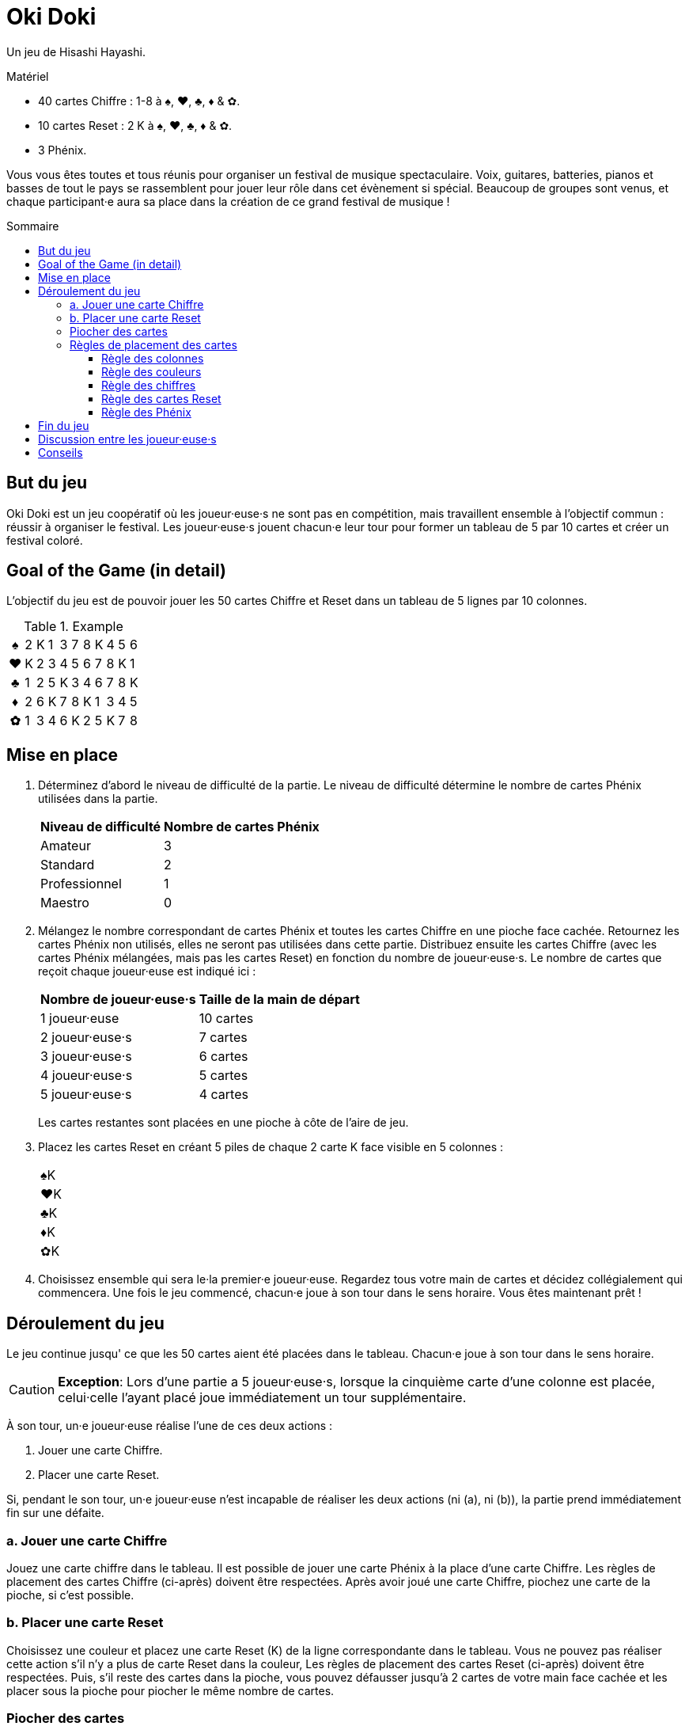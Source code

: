 = Oki Doki
:toc: preamble
:toclevels: 4
:toc-title: Sommaire
:icons: font

Un jeu de Hisashi Hayashi.

.Matériel
****
* 40 cartes Chiffre : 1-8 à ♠, ♥, ♣, ♦ & ✿.
* 10 cartes Reset : 2 K à ♠, ♥, ♣, ♦ & ✿.
* 3 Phénix.
****

Vous vous êtes toutes et tous réunis pour organiser un festival de musique spectaculaire.
Voix, guitares, batteries, pianos et basses de tout le pays se rassemblent pour jouer leur rôle dans cet évènement si spécial.
Beaucoup de groupes sont venus, et chaque participant·e aura sa place dans la création de ce grand festival de musique !


== But du jeu

Oki Doki est un jeu coopératif où les joueur·euse·s ne sont pas en compétition, mais travaillent ensemble à l'objectif commun : réussir à organiser le festival.
Les joueur·euse·s jouent chacun·e leur tour pour former un tableau de 5 par 10 cartes et créer un festival coloré.


== Goal of the Game (in detail)

L'objectif du jeu est de pouvoir jouer les 50 cartes Chiffre et Reset dans un tableau de 5 lignes par 10 colonnes.

.Example
[options="autowidth", frame=none, grid=none, cols="^,^,^,^,^,^,^,^,^,^,^"]
|===
h| ♠ | 2 | K | 1 | 3 | 7 | 8 | K | 4 | 5 | 6
h| ♥ | K | 2 | 3 | 4 | 5 | 6 | 7 | 8 | K | 1
h| ♣ | 1 | 2 | 5 | K | 3 | 4 | 6 | 7 | 8 | K
h| ♦ | 2 | 6 | K | 7 | 8 | K | 1 | 3 | 4 | 5
h| ✿ | 1 | 3 | 4 | 6 | K | 2 | 5 | K | 7 | 8
|===


== Mise en place

1. Déterminez d'abord le niveau de difficulté de la partie.
Le niveau de difficulté détermine le nombre de cartes Phénix utilisées dans la partie.
+
[%autowidth]
|===
| Niveau de difficulté | Nombre de cartes Phénix

| Amateur | 3
| Standard | 2
| Professionnel | 1
| Maestro | 0
|===

2. Mélangez le nombre correspondant de cartes Phénix et toutes les cartes Chiffre en une pioche face cachée.
Retournez les cartes Phénix non utilisés, elles ne seront pas utilisées dans cette partie.
Distribuez ensuite les cartes Chiffre (avec les cartes Phénix mélangées, mais pas les cartes Reset) en fonction du nombre de joueur·euse·s.
Le nombre de cartes que reçoit chaque joueur·euse est indiqué ici :
+
[%autowidth]
|===
| Nombre de joueur·euse·s | Taille de la main de départ

| 1 joueur·euse   | 10 cartes
| 2 joueur·euse·s | 7 cartes
| 3 joueur·euse·s | 6 cartes
| 4 joueur·euse·s | 5 cartes
| 5 joueur·euse·s | 4 cartes
|===
+
Les cartes restantes sont placées en une pioche à côte de l'aire de jeu.

3. Placez les cartes Reset en créant 5 piles de chaque 2 carte K face visible en 5 colonnes :
+
[%autowidth]
|===
| ♠K
| ♥K
| ♣K
| ♦K
| ✿K
|===

4. Choisissez ensemble qui sera le·la premier·e joueur·euse.
Regardez tous votre main de cartes et décidez collégialement qui commencera.
Une fois le jeu commencé, chacun·e joue à son tour dans le sens horaire.
Vous êtes maintenant prêt !


== Déroulement du jeu

Le jeu continue jusqu' ce que les 50 cartes aient été placées dans le tableau.
Chacun·e joue à son tour dans le sens horaire.

CAUTION: *Exception*: Lors d'une partie a 5 joueur·euse·s, lorsque la cinquième carte d'une colonne est placée, celui·celle l'ayant placé joue immédiatement un tour supplémentaire.

À son tour, un·e joueur·euse réalise l'une de ces deux actions :

a. Jouer une carte Chiffre.
b. Placer une carte Reset.

Si, pendant le son tour, un·e joueur·euse n'est incapable de réaliser les deux actions (ni (a), ni (b)), la partie prend immédiatement fin sur une défaite.


=== a. Jouer une carte Chiffre

Jouez une carte chiffre dans le tableau.
Il est possible de jouer une carte Phénix à la place d'une carte Chiffre.
Les règles de placement des cartes Chiffre (ci-après) doivent être respectées.
Après avoir joué une carte Chiffre, piochez une carte de la pioche, si c'est possible.


=== b. Placer une carte Reset

Choisissez une couleur et placez une carte Reset (K) de la ligne correspondante dans le tableau.
Vous ne pouvez pas réaliser cette action s'il n'y a plus de carte Reset dans la couleur,
Les règles de placement des cartes Reset (ci-après) doivent être respectées.
Puis, s'il reste des cartes dans la pioche, vous pouvez défausser jusqu'à 2 cartes de votre main face cachée et les placer sous la pioche pour piocher le même nombre de cartes.


=== Piocher des cartes

Une fois la pioche épuisée vous ne pouvez plus piocher de cartes.

De plus, lorsque vous jouez une carte Phénix, vous pouvez défausser une carte Chiffre de la couleur de la colonne où le Phénix a été placé.
Placez la carte ainsi défaussée sous la carte Phénix qui vient d'être jouée.
Une seule carte peut ainsi être défaussée par carte Phénix.

Si vous n'avez plus de carte en main, passez votre tour jusqu'à la fin de la partie.


=== Règles de placement des cartes

==== Règle des colonnes

Chaque carte doit être placée dans la colonne courante.
Une nouvelle colonne ne peut être créée que si la précédente est complète.
(c.-à-d. Vous ne pouvez placer de carte dans la colonne 2 seulement après avoir placé 5 cartes dans la colonne 1).

.Example *OK* : La colonne contient 5 cartes, le 4♥ *peut* donc être placé.
[options="autowidth", frame=none, grid=none, cols="^,^"]
|===
| 1♠ | _
| 3♥ | <- 4♥
| 2♣ | _
| K♦ | _
| 4✿ | _
|===

.Exemple *Incorrect* : La colonne ne contient que 3 cartes, le 4♥ *ne peut* donc *pas* être placé.
[options="autowidth", frame=none, grid=none, cols="^,^"]
|===
| _  | _
| 3♥ | <- 4♥
| 2♣ | _
| K♦ | _
| _  | _
|===


==== Règle des couleurs

Chaque ligne ne doit contenir que des cartes de la même couleur.
De plus, il ne peut y avoir qu'une ligne par couleur.
(Par exemple, même si une carte Reset est placée dans la première colonne de la première ligne, les cartes suivantes doivent tout de même être à ♠).

.Exemple *OK* : Le 4♥ *peut* être placé, car il est de la même couleur.
[options="autowidth", frame=none, grid=none, cols="^,^"]
|===
| 2♠ | _
| 3♥ | <- 4♥
| K♣ | _
| 1♦ | _
| 4✿ | _
|===

.Exemple *Incorrect* : Le 4♥ *ne peut pas* être placé dans cette ligne.
[options="autowidth", frame=none, grid=none, cols="^,^"]
|===
| 2♠ | <- 4♥
| 3♥ | _
| K♣ | _
| 1♦ | _
| 4✿ | _
|===


==== Règle des chiffres

Le chiffre des chaque carte doit être égal ou supérieur au chiffre de la carte précédente dans la ligne.
Vous pouvez jouer une carte Reset (K) sans prendre en compte la carte précédente.
Si une carte Reset est placée, cela revient à revenir au chiffre zéro (n'importe quelle carte chiffre peut donc être jouée à sa suite).

.Exemple
[options="autowidth", frame=none, grid=none, cols="^,^,^"]
|===
| ... | 6♠ | <- Vous pouvez jouer ici un 7♠, 8♠, Phénix ou K♠.
| ... | P  | <- Vous pouvez jouer ici un n'importe quelle carte ♥, Phénix ou K♥.
|===


==== Règle des cartes Reset

Il doit y avoir, dans chaque colonne de 5 cartes, exactement 4 cartes Chiffre et 1 carte Reset (K).
À la fin de la partie, il devrait y avoir exactement deux cartes Reset par ligne.

.Exemple *OK* : Il y a exactement 1 Reset (K) dans cette colonne.
[options="autowidth", frame=none, grid=none, cols="^,^"]
|===
| 2♠
| 3♥
| 4♣
| 1♦
| K✿
|===

.Exemple *Incorrect* : Il y a dex cartes Reset dans cette colonne.
[options="autowidth", frame=none, grid=none, cols="^,^"]
|===
| 3♠
| 7♥
| K♣
| K♦
| 2✿
|===

.Exemple *Incorrect* : Il n'y a pas de carte Reset dans cette colonne.
[options="autowidth", frame=none, grid=none, cols="^,^"]
|===
| 3♠
| 4♥
| 8♣
| 1♦
| 2✿
|===


==== Règle des Phénix

Les cartes Phénix peuvent être placées à la place de n'importe quelle carte Chiffre.
Lorsqu'une carte Phénix est jouée, le chiffre de cette carte Phénix est le même que la carte précédente.
Si la carte à sa gauche est une carte Reset (K), la valeur de ce Phénix est zéro.

.Exemple
[options="autowidth", frame=none, grid=none, cols="^,^"]
|===
| 6♠ | P <- Ce Phénix est similaire à un 6♠.
| 2♥ |
| An | P <- Ce Phénix est similaire à un 0♣.
| 3♦ |
| 1✿ |
|===


== Fin du jeu

Lorsque les 50 cartes ont été placées dans le tableau et que les 10 colonnes ont été remplie, les joueur·euse·s remportent la partie.
Si cela ne peut être accompli, tout le monde a perdu la partie.


== Discussion entre les joueur·euse·s

Vous ne pouvez pas montrer votre main.
Vous ne pouvez pas dire ou sous-entendre les valeurs des cartes dans votre main.
Cependant, vous pouvez révéler combien de carte vous détenez dans une couleur.
Vous pouvez également suggérer la couleur dans laquelle vous aimeriez pouvoir jouer.


== Conseils

* Pour chaque colonne, il peut être utile de discuter qui va jouer quelle couleur, et qui va jouer la carte Reset.
* Les cartes de valeur 1 ne peuvent être placées que dans la première colonne ou à la suite d'une carte Reset (K), essayez donc de les jouer au plus tôt.
* À part dans la colonne 10, évitez de placer le chiffre 8 deux fois dans la même colonne.
